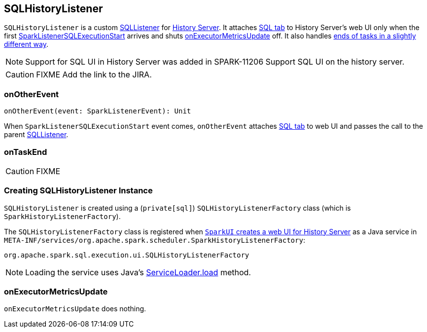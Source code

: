 == SQLHistoryListener

`SQLHistoryListener` is a custom link:spark-sql-SQLListener.adoc[SQLListener] for link:spark-history-server.adoc[History Server]. It attaches link:spark-sql-webui.adoc#creating-instance[SQL tab] to History Server's web UI only when the first link:spark-sql-SQLListener.adoc#SparkListenerSQLExecutionStart[SparkListenerSQLExecutionStart] arrives and shuts <<onExecutorMetricsUpdate, onExecutorMetricsUpdate>> off. It also handles <<onTaskEnd, ends of tasks in a slightly different way>>.

NOTE: Support for SQL UI in History Server was added in SPARK-11206 Support SQL UI on the history server.

CAUTION: FIXME Add the link to the JIRA.

=== [[onOtherEvent]] onOtherEvent

[source, scala]
----
onOtherEvent(event: SparkListenerEvent): Unit
----

When `SparkListenerSQLExecutionStart` event comes, `onOtherEvent` attaches link:spark-sql-webui.adoc#creating-instance[SQL tab] to web UI and passes the call to the parent link:spark-sql-SQLListener.adoc[SQLListener].

=== [[onTaskEnd]] onTaskEnd

CAUTION: FIXME

=== [[creating-instance]] Creating SQLHistoryListener Instance

`SQLHistoryListener` is created using a (`private[sql]`) `SQLHistoryListenerFactory` class (which is `SparkHistoryListenerFactory`).

The `SQLHistoryListenerFactory` class is registered when link:spark-webui-SparkUI.adoc#createHistoryUI[`SparkUI` creates a web UI for History Server] as a Java service in `META-INF/services/org.apache.spark.scheduler.SparkHistoryListenerFactory`:

```
org.apache.spark.sql.execution.ui.SQLHistoryListenerFactory
```

NOTE: Loading the service uses Java's https://docs.oracle.com/javase/8/docs/api/java/util/ServiceLoader.html#load-java.lang.Class-java.lang.ClassLoader-[ServiceLoader.load] method.

=== [[onExecutorMetricsUpdate]] onExecutorMetricsUpdate

`onExecutorMetricsUpdate` does nothing.
